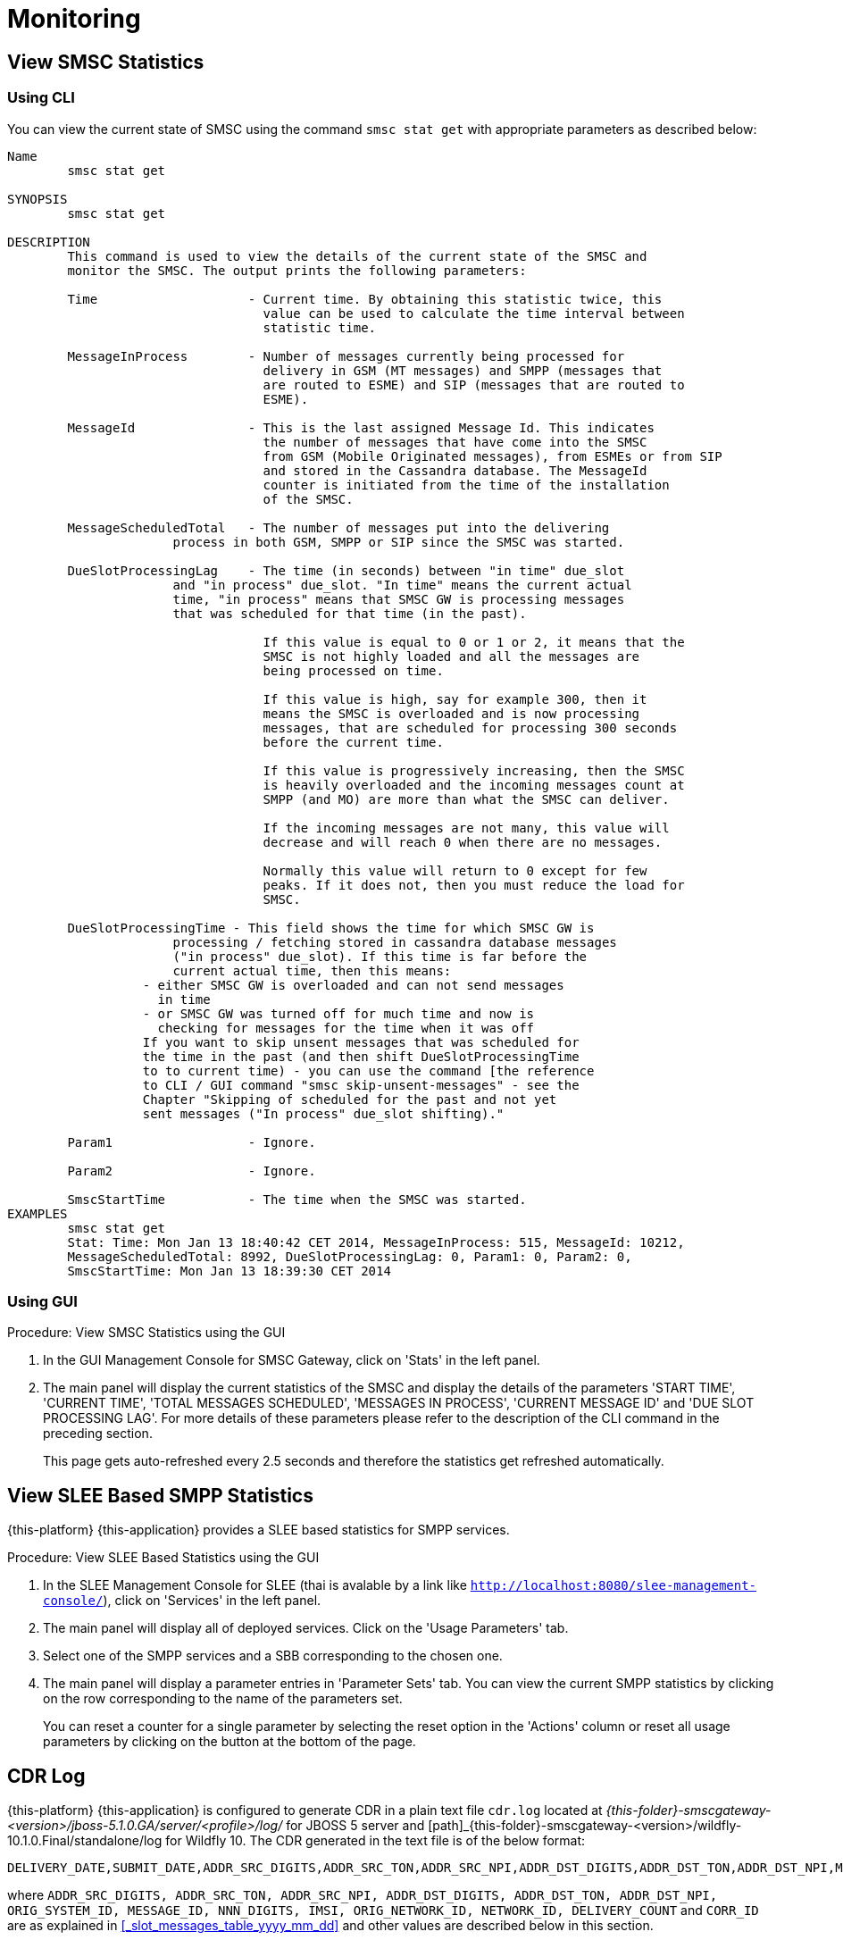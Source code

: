 = Monitoring

[[_smsc_stat_get]]
== View SMSC Statistics

[[_smsc_stat_get_cli]]
=== Using CLI

You can view the current state of SMSC using the command `smsc stat get` with appropriate parameters as described below: 

----

Name
	smsc stat get

SYNOPSIS
	smsc stat get 

DESCRIPTION
	This command is used to view the details of the current state of the SMSC and
	monitor the SMSC. The output prints the following parameters:

	Time			- Current time. By obtaining this statistic twice, this 
				  value can be used to calculate the time interval between
				  statistic time.

	MessageInProcess	- Number of messages currently being processed for 
				  delivery in GSM (MT messages) and SMPP (messages that
				  are routed to ESME) and SIP (messages that are routed to
				  ESME).

	MessageId		- This is the last assigned Message Id. This indicates
				  the number of messages that have come into the SMSC
				  from GSM (Mobile Originated messages), from ESMEs or from SIP
				  and stored in the Cassandra database. The MessageId 
				  counter is initiated from the time of the installation
				  of the SMSC.

	MessageScheduledTotal	- The number of messages put into the delivering
	              process in both GSM, SMPP or SIP since the SMSC was started.

	DueSlotProcessingLag	- The time (in seconds) between "in time" due_slot
	              and "in process" due_slot. "In time" means the current actual
	              time, "in process" means that SMSC GW is processing messages
	              that was scheduled for that time (in the past).

				  If this value is equal to 0 or 1 or 2, it means that the
				  SMSC is not highly loaded and all the messages are 
				  being processed on time. 

				  If this value is high, say for example 300, then it 
				  means the SMSC is overloaded and is now processing 
				  messages, that are scheduled for processing 300 seconds 
				  before the current time. 

				  If this value is progressively increasing, then the SMSC
				  is heavily overloaded and the incoming messages count at
				  SMPP (and MO) are more than what the SMSC can deliver.
				  
				  If the incoming messages are not many, this value will
				  decrease and will reach 0 when there are no messages.

				  Normally this value will return to 0 except for few
				  peaks. If it does not, then you must reduce the load for
				  SMSC.

	DueSlotProcessingTime - This field shows the time for which SMSC GW is
	              processing / fetching stored in cassandra database messages
	              ("in process" due_slot). If this time is far before the
	              current actual time, then this means:
                  - either SMSC GW is overloaded and can not send messages
                    in time
                  - or SMSC GW was turned off for much time and now is
                    checking for messages for the time when it was off
                  If you want to skip unsent messages that was scheduled for
                  the time in the past (and then shift DueSlotProcessingTime
                  to to current time) - you can use the command [the reference
                  to CLI / GUI command "smsc skip-unsent-messages" - see the
                  Chapter "Skipping of scheduled for the past and not yet
                  sent messages ("In process" due_slot shifting)."

	Param1			- Ignore.

	Param2			- Ignore.
	
	SmscStartTime		- The time when the SMSC was started.
EXAMPLES
	smsc stat get
	Stat: Time: Mon Jan 13 18:40:42 CET 2014, MessageInProcess: 515, MessageId: 10212,
	MessageScheduledTotal: 8992, DueSlotProcessingLag: 0, Param1: 0, Param2: 0, 
	SmscStartTime: Mon Jan 13 18:39:30 CET 2014
----

[[_smsc_stat_get_gui]]
=== Using GUI

.Procedure: View SMSC Statistics using the GUI
. In the GUI Management Console for SMSC Gateway, click on 'Stats' in the left panel. 
. The main panel will display the current statistics of the SMSC and display the details of the parameters 'START TIME', 'CURRENT TIME', 'TOTAL MESSAGES SCHEDULED', 'MESSAGES IN PROCESS', 'CURRENT MESSAGE ID' and 'DUE SLOT PROCESSING LAG'. For more details of these parameters please refer to the description of the CLI command in the preceding section.
+
This page gets auto-refreshed every 2.5 seconds and therefore the statistics get refreshed automatically. 

[[_slee_stat_get]]
== View SLEE Based SMPP Statistics

{this-platform} {this-application} provides a SLEE based statistics for SMPP services.

.Procedure: View SLEE Based Statistics using the GUI
. In the SLEE Management Console for SLEE (thai is avalable by a link like `http://localhost:8080/slee-management-console/`), click on 'Services' in the left panel.
. The main panel will display all of deployed services. Click on the 'Usage Parameters' tab.
. Select one of the SMPP services and a SBB corresponding to the chosen one.
. The main panel will display a parameter entries in 'Parameter Sets' tab. You can view the current SMPP statistics by clicking on the row corresponding to the name of the parameters set.
+
You can reset a counter for a single parameter by selecting the reset option in the 'Actions' column or reset all usage parameters by clicking on the button at the bottom of the page.

[[_monitoring_smsc_cdr_log]]
== CDR Log

{this-platform} {this-application} is configured to generate CDR in a plain text file `cdr.log` located at [path]_{this-folder}-smscgateway-<version>/jboss-5.1.0.GA/server/<profile>/log/_ for JBOSS 5 server and [path]_{this-folder}-smscgateway-<version>/wildfly-10.1.0.Final/standalone/log for Wildfly 10.
The CDR generated in the text file is of the below format: 
----

DELIVERY_DATE,SUBMIT_DATE,ADDR_SRC_DIGITS,ADDR_SRC_TON,ADDR_SRC_NPI,ADDR_DST_DIGITS,ADDR_DST_TON,ADDR_DST_NPI,MESSAGE_DELIVERY_STATUS,ORIGINATION_TYPE,MESSAGE_TYPE,ORIG_SYSTEM_ID,MESSAGE_ID,DVL_MESSAGE_ID,RECEIPT_LOCAL_MESSAGE_ID,NNN_DIGITS,IMSI,CORR_ID,ORIGINATOR_SCCP_ADDRESS,MtServiceCenterAddress,ORIG_NETWORK_ID,NETWORK_ID,MPROC_NOTES,MSG_PARTS,CHAR_NUMBERS,PROCESSING_TIME,SCHEDULE_DELIVERY_DELAY,DELIVERY_COUNT,MESSAGE_PART_PROCESSING_TIME,FIRST_20_CHARACTERS_OF_SMS,REASON_FOR_FAILURE,DELIVERY_RECEIPT_MESSAGE_STATUS,DELIVERY_RECEIPT_MESSAGE_STATE_TLV,DELIVERY_RECEIPT_MESSAGE_ERR
----
where `ADDR_SRC_DIGITS, ADDR_SRC_TON, ADDR_SRC_NPI, ADDR_DST_DIGITS, ADDR_DST_TON, ADDR_DST_NPI, ORIG_SYSTEM_ID, MESSAGE_ID, NNN_DIGITS, IMSI, ORIG_NETWORK_ID, NETWORK_ID, DELIVERY_COUNT` and `CORR_ID` are as explained in <<_slot_messages_table_yyyy_mm_dd>> and other values are described below in this section.

NOTE: `NNN_DIGITS` and `IMSI` fields are present only in the case of SS7 terminated messages when there is a SRI positive response. `CORR_ID` is present only if a message has come to the SMSC Gateway via "home-routing" procedure. 

.DELIVERY_DATE
Time when CDR is created (and is equals the time when the message delivery is succeded / failed at SMSC Gateway)

.SUBMIT_DATE
Time when the message reached the SMSC Gateway. 

.Message_Delivery_Status
The CDR text file contains a special field, `Message_Delivery_Status`, that specifies the message delivery status.
The possible values are described below: 

.Message_Delivery_Status if delivering to GSM network:
partial::
  Delivered a part of a multi-part message but not the last part. 

success::
  Delivered the last part of a multi-part message or a single message. 

temp_failed::
  Failed delivering a part of a multi-part message or a single message.
  It does not indicate if a resend will be attempted or not. 

failed::
  Failed delivering a message and the SMSC will not attempt to resend the message or part of the message. This status may also be when ValidityPeriod for a short message is expire (SMSC will now attempt to resend the message)

failed_imsi::
  Delivery process was broken by a mproc rule applying at the step when a successful SRI response has been received from HLR. 	

.Message_Delivery_Status if delivering to ESME:
partial_esme::
  Delivered a part of a multi-part message but not the last part. 

success_esme::
  Delivered the last part of a multi-part message or a single message. 

temp_failed_esme::
  Failed delivering a part of a multi-part message or a single message. 

failed_esme::
  Failed delivering a message and the SMSC will nor attempt to resend the message or part of the message. 	

.Message_Delivery_Status if delivering to SIP:
partial_sip::
  Delivered a part of a multi-part message but not the last part. 

success_sip::
  Delivered the last part of a multi-part message or a single message. 

temp_failed_sip::
  Failed delivering a part of a multi-part message or a single message. 

failed_sip::
  Failed delivering a message and the SMSC will not attempt to resend the message or part of the message. 	

.Message_Delivery_Status if the message has been rejected by the OCS Server (Diameter Server):
ocs_rejected::
  OCS Server rejected an incoming message. 	

.Message_Delivery_Status if the message has been rejected by a mproc rule applying at the step when a message has been arrived to SMSC GW:
mproc_rejected::
  A mproc rule rejected an incoming message (and reject response was sent to a message originator). 

mproc_dropped::
  A mproc rule dropped an incoming message (and accept response was sent to a message originator). 	

.ORIGINATION_TYPE
A message origination: SMPP, SS7_MO, SS7_HR, SIP, HTTP, LOCAL_ORIG (delivery receipts that are created by SMSC GW).

.MESSAGE_TYPE
message::
  Regular messages
  
dlr::
  Delivery receipts

.DVL_MESSAGE_ID
A messageID that is used at SMPP protocol when sending a message to a peer. Only for SMPP terminated messages. "MESSAGE_ID" feild displays a messageId value for a leg when SMSC GW receives a message from a SMPP peer.

.RECEIPT_LOCAL_MESSAGE_ID
This field is used for delivery receipt – an original messageId that was used in the original message in field MESSAGE_ID (for correlation between an original message and DLR). If a message is a DLR but the original message is not known for SMSC GW this field will be filled by `xxxx` value.

.MtServiceCenterAddress
Local SMSC GW address (GT) that is used in MT procedure (for mobile terminated messages).

.MPROC_NOTES
Some custom mproc rules implementations may put here some verbal remarks of made processing.

.MSG_PARTS
A count of message parts of long sms, which were sent to an operator in a solid manner (not split) (may be used for charging purposes). For other cases if a message is short, already split by a message originator or split by SMSC GW itself then this field will contain `1`.


.CHAR_NUMBERS
A count of characters that are present in the message / message segment. If SMSC GW is making a message splitting for a long message then only a last segment (with Message_Delivery_Status `success` or `success_esme`) will contain a character number for all segments. Non-last segments in this case (with Message_Delivery_Status `partial` or `partial_esme`) will contain 0 in this field. This is because of a way how SMSC GW makes of message splitting.

.PROCESSING_TIME
A processing time between a CDR generation time and a message submit time in milliseconds.

.SCHEDULE_DELIVERY_DELAY
A processing time between a time for which a message is scheduled and a message submit time in milliseconds (this field is empty if a message has not be scheduled to a database but was delivered immediately).

.MESSAGE_PART_PROCESSING_TIME
For messages that are split by SMSC GW at the sending time this field shows processing time of a message part: it is difference in milliseconds between a previous message part delivery timestamp and current message part delivery timestamp.
For messages that are not split by SMSC GW and for a first part of a split message this counter will show time between message (or message part) delivery timestamp and time when message has been received by SMSC GW.

.Reason_For_Failure
The last field in the CDR generated is `Reason_For_Failure`, which records the reason for delivery failure and is empty if the delivery is successful.
The possible delivery failure cases are explained below. 

.Reasons_For_Failure
XXX response from HLR::
  A MAP error message is received from HLR after SRI request; XXX: `AbsentSubscriber`, `AbsentSubscriberSM`, `CallBarred`, `FacilityNotSuppored`, `SystemFailure`, `UnknownSubscriber`, `DataMissing`, `UnexpectedDataValue`, `TeleserviceNotProvisioned`.

Error response from HLR: xxx::
  Another MAP error message is received from HLR after SRI request.

Error XXX after `MtForwardSM` Request::
  A MAP error message is received from MSC/VLR after `MtForwardSM` request; XXX: `subscriberBusyForMtSms`, `absentSubscriber`, `absentSubscriberSM`, `smDeliveryFailure`, `systemFailure`, `facilityNotSup`, `dataMissing`, `unexpectedDataValue`, `facilityNotSupported`, `unidentifiedSubscriber`, `illegalSubscriber`.

Error after `MtForwardSM` Request: xxx::
  Another MAP error message is received from MSC/VLR after `MtForwardSM` request.

DialogClose after `MtRequest`::
  No `MtForwardSM` response and no error message received after `MtForwardSM` request.

`onDialogProviderAbort` after `MtForwardSM` Request::
  MAP `DialogProviderAbort` is received after `MtForwardSM` request.

`onDialogProviderAbort` after SRI Request::
  MAP `DialogProviderAbort` is received after SRI request.

Error condition when invoking `sendMtSms()` from `onDialogReject()`::
  After a `MtForwardSM` request MAP version conflict, MAP message negotiation was processed but this process failed, or other fundamental MAP error occurred.

`onDialogReject` after SRI Request::
  After a SRI request MAP version conflict, MAP message negotiation was processed but this process failed, or other fundamental MAP error occurred.

`onDialogTimeout` after `MtForwardSM` Request::
  Dialog timeout occurred after `MtForwardSM` Request.
  The reason may be GSM network connection failure or SMSC overload.

`onDialogTimeout` after SRI Request::
  Dialog timeout occurred after SRI Request.
  The reason may be GSM network connection failure or SMSC overload.

`onDialogUserAbort` after `MtForwardSM` Request::
  `DialogUserAbort` message is received from a peer or sent to a peer.
  The reason may be GSM fundamental failure or SMSC overload.

`onDialogUserAbort` after SRI Request::
  `DialogUserAbort` message is received from a peer or sent to a peer.
  The reason may be GSM fundamental failure or SMSC overload.

`onRejectComponent` after `MtForwardSM` Request::
  Reject component was received from a peer or sent to a peer.
  This is an abnormal case and implies MAP incompatibility.

`onRejectComponent` after SRI Request::
  Reject component was received from a peer or sent to a peer.
  This is an abnormal case and implies MAP incompatibility.

Other::
  Any other message that usually indicates some internal failure.		

.DELIVERY_RECEIPT_MESSAGE_STATUS
If a message received is a recognized delivery receipt, this field will contain value of the "Stat" field of a message body. 

.DELIVERY_RECEIPT_MESSAGE_STATE_TLV
If a message received is a recognized delivery receipt and it contains "message_state" TLV (tag 0x0427), this field will contain value of this TLV.

.DELIVERY_RECEIPT_MESSAGE_ERR
If a message received is a recognized delivery receipt, this field will contain value of the field "Err" of a message body.

[[_monitoring_smsc_cdr_detailed_log]]
== Detailed CDR Log

{this-platform} {this-application} is configured to generate detailed CDR logs in a plain text file `cdr_detailed.log` located at [path]_{this-folder}-smscgateway-<version>/jboss-5.1.0.GA/server/<profile>/log_ for JBOSS 5 and [path]_{this-folder}-smscgateway-<version>/wildfly-10.1.0.Final/standalone/log for Wildfly 10.
Detailed CDR generated in the text file is of the below format:
----

CDR recording timestamp,Event type,ErrorCode (status),MessageType,Status code,CorrelationId,OrigCorrelationId,DlrStatus,mprocRuleId,ESME name,Timestamp A,Timestamp B,Timestamp C,Source IP,Source port,Dest IP,Dest port,Sequence Number,
----

NOTE: Detailed CDR once turned on, will only be generated for SMPP (IN and OUT) and HTTP (OUT only) messages.

.CDR recording timestamp
Time when CDR is created

.Event type
Event types can be of two categories - `IN` and `OUT`:
`IN` event types (a result of message receiving). Only SMPP and HTTP events of this type will be recorded in detailed log.

`IN_SMPP_RECEIVED`:: a message is accepted from SMPP connector and is processed without error.
`IN_SMPP_REJECT_FORBIDDEN`:: SMPP message is rejected for administrative reasons. For example, SMSC is stopped or paused, Cassandra database is not available, all messages from SMPP connector or specific ESME are forbidden.
`IN_SMPP_REJECT_CONG`:: SMPP message is rejected for a following reason: congestion at SMSC GW level or customer's limitation.
`IN_SMPP_REJECT_DIAMETER`:: SMPP message is rejected for a reason: rejection by a diameter server.
`IN_SMPP_REJECT_MPROC`:: SMPP message is rejected for a reason: rejection by mproc rules.
`IN_SMPP_DROP_MPROC`:: SMPP message is dropped (OK result was sent to a sender but message was dropped) for a reason: drop by mproc rules
`IN_SMPP_ERROR`:: SMPP message processing failed for other reasons.

`IN_HTTP_RECEIVED`:: a message is accepted from HTTP connector and is processed without error.
`IN_HTTP_REJECT_FORBIDDEN`:: HTTP message is rejected for administrative reasons, such as SMSC is stopped or paused, Cassandra database is not available, all messages from HTTP connector are forbidden.
`IN_HTTP_REJECT_CONG`:: HTTP message is rejected for a reason: congestion at SMSC GW level or due to a customer's limitation.
`IN_HTTP_REJECT_DIAMETER`:: HTTP message is rejected for a reason: rejection by a diameter server.
`IN_HTTP_REJECT_MPROC`:: HTTP message is rejected for a reason: rejection by mproc rules.
`IN_HTTP_DROP_MPROC`:: HTTP message is dropped (OK result was sent to a sender but a message is dropped) for a reason: rejection by mproc rules.
`IN_HTTP_ERROR`:: HTTP message processing failed for other reasons.

b. `OUT` event types (a result of message sending). Only SMPP events of this type will be recorded in detailed log.

`OUT_SMPP_SENT`:: SMPP message has been successfully sent.
`OUT_SMPP_REJECTED`:: received non zero SMPP response code after message was sent.
`OUT_SMPP_ERROR`:: error while sending SMPP message, for example, a channel error.
`OUT_SMPP_TIMEOUT`:: no response from a peer within time specified by SMSC GW settings. Possible reason might be because connection problems or peer malfunction, delivery timeout case included.
`VALIDITY_PERIOD_TIMEOUT`:: SMPP message has not been sent due to a validity period timeout.

.ErrorCode (status)
Internal SMSC GW delivery error code value.

.MessageType
Either `SubmitSm`, `SubmitMulti`, `DeliverSm` or `DataSm` for SMPP message and `Http` for HTTP message

.Status code:
a. For `OUT_SMPP_REJECTED` case: received non zero smpp response code when message sending, 0 for other cases)
b. In SMPP response value (for in_smpp_reject_* cases - sent non zero smpp response code when message receiving, 0 for other cases)
c. In HTTP response code (for in_http_reject_* cases - sent non zero http response code when a http response sending (code in the message body), 0 for other cases)

.CorrelationId
messageId of a message.

.OrigCorrelationId
messageId of an original message if this a recognized delivery response and an original message is found, otherwise -- empty value

.DlrStatus
If a message is recognized delivery response (DLR), then this field contains value of `stat` field of DLR, if it's not a delivery response otherwise empty if it is not a DLR. If a message is recognized DLR, but the field is not parsed or have different values in text and TLV parts, then this field is `"err"`.

.mprocRuleId
Id of an mproc rule which led to a message drop/reject in `IN_SMPP_REJECT_MPROC`, `IN_SMPP_DROP_MPROC`, `IN_HTTP_REJECT_MPROC` or `IN_HTTP_DROP_MPROC` cases, otherwise -- empty value.

.ESME name
Name of ESME through which a message has come to SMSC for an `IN` case or to which a message was sent from SMSC GW for an `OUT` case. This field will contain an empty value for other cases.

.Timestamp A
- `IN`: The time the message is successfully decoded
- `OUT`: The time the message is received for sending

.Timestamp B
- `IN`: timestamp taken immediately after sending response
- `OUT`: timestamp taken immediately after sending request

.Timestamp C
- `IN`: timestamp taken immediately after submission for further processing
- `OUT`: timestamp when message response is successfully decoded

.Source IP
IP of a source peer, if a value is available for a channel connection.

.Source port
Port from which message has come to SMSC GW if a value is available for a channel connection.

.Dest IP
IP of a destination peer, if a value is available for a channel connection.

.Dest port
Port to which message has been sent from SMSC GW if a value is available for a channel connection.

.Sequence Number
This value will be recorded for SMPP messages in both sending and receiving cases.
